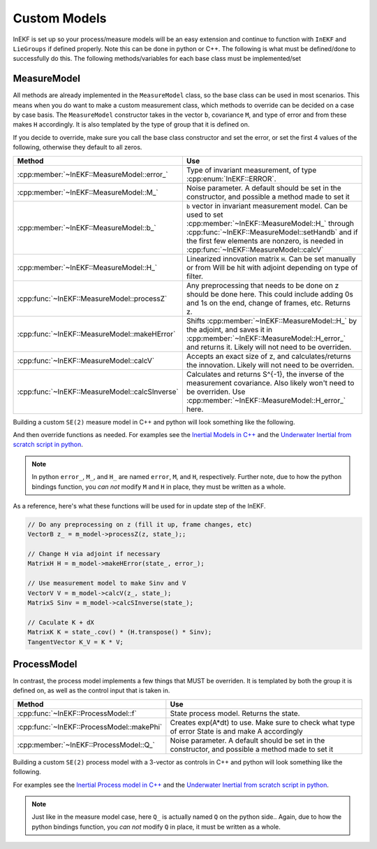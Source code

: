 .. _extend:


Custom Models
==============

InEKF is set up so your process/measure models will be an easy extension and continue to function with ``InEKF`` and ``LieGroups`` 
if defined properly. Note this can be done in python or C++. The following is what must be defined/done to successfully do this. 
The following methods/variables for each base class must be implemented/set

MeasureModel
~~~~~~~~~~~~~
All methods are already implemented in the ``MeasureModel`` class, so the base class can be used in most scenarios.
This means when you do want to make a custom measurement class, which methods to override can be decided on a case by case basis.
The ``MeasureModel`` constructor takes in the vector ``b``, covariance ``M``, and type of error and from these makes ``H`` accordingly. 
It is also templated by the type of group that it is defined on.

If you decide to override, make sure you call the base class constructor and set the error, or set the first 4 values of the following,
otherwise they default to all zeros.

+------------------------------------------------+-----------------------------------------------------------------------------------------------------------------------------------------------------------------------------------------------------------------------------------------------------------+
|                     Method                     |                                                                                                                            Use                                                                                                                            |
+================================================+===========================================================================================================================================================================================================================================================+
| :cpp:member:`~InEKF::MeasureModel::error_`     | Type of invariant measurement, of type :cpp:enum:`InEKF::ERROR`.                                                                                                                                                                                          |
+------------------------------------------------+-----------------------------------------------------------------------------------------------------------------------------------------------------------------------------------------------------------------------------------------------------------+
| :cpp:member:`~InEKF::MeasureModel::M_`         | Noise parameter. A default should be set in the constructor, and possible a method made to set it                                                                                                                                                         |
+------------------------------------------------+-----------------------------------------------------------------------------------------------------------------------------------------------------------------------------------------------------------------------------------------------------------+
| :cpp:member:`~InEKF::MeasureModel::b_`         | ``b`` vector in invariant measurement model. Can be used to set :cpp:member:`~InEKF::MeasureModel::H_` through :cpp:func:`~InEKF::MeasureModel::setHandb` and if the first few elements are nonzero, is needed in :cpp:func:`~InEKF::MeasureModel::calcV` |
+------------------------------------------------+-----------------------------------------------------------------------------------------------------------------------------------------------------------------------------------------------------------------------------------------------------------+
| :cpp:member:`~InEKF::MeasureModel::H_`         | Linearized innovation matrix ``H``. Can be set manually or from Will be hit with adjoint depending on type of filter.                                                                                                                                     |
+------------------------------------------------+-----------------------------------------------------------------------------------------------------------------------------------------------------------------------------------------------------------------------------------------------------------+
| :cpp:func:`~InEKF::MeasureModel::processZ`     | Any preprocessing that needs to be done on z should be done here. This could include adding 0s and 1s on the end, change of frames, etc. Returns z.                                                                                                       |
+------------------------------------------------+-----------------------------------------------------------------------------------------------------------------------------------------------------------------------------------------------------------------------------------------------------------+
| :cpp:func:`~InEKF::MeasureModel::makeHError`   | Shifts :cpp:member:`~InEKF::MeasureModel::H_` by the adjoint, and saves it in :cpp:member:`~InEKF::MeasureModel::H_error_` and returns it. Likely will not need to be overriden.                                                                          |
+------------------------------------------------+-----------------------------------------------------------------------------------------------------------------------------------------------------------------------------------------------------------------------------------------------------------+
| :cpp:func:`~InEKF::MeasureModel::calcV`        | Accepts an exact size of z, and calculates/returns the innovation. Likely will not need to be overriden.                                                                                                                                                  |
+------------------------------------------------+-----------------------------------------------------------------------------------------------------------------------------------------------------------------------------------------------------------------------------------------------------------+
| :cpp:func:`~InEKF::MeasureModel::calcSInverse` | Calculates and returns S^{-1}, the inverse of the measurement covariance. Also likely won't need to be overriden. Use :cpp:member:`~InEKF::MeasureModel::H_error_` here.                                                                                  |
+------------------------------------------------+-----------------------------------------------------------------------------------------------------------------------------------------------------------------------------------------------------------------------------------------------------------+

Building a custom ``SE(2)`` measure model in C++ and python will look something like the following.

.. tabs::

    .. code-tab:: c++

        class MySensor : public InEKF::MeasureModel<InEKF::SE2<1,0>> {}

    .. code-tab:: python

        class MySensor(inekf.MeasureModel[inekf.SE2[1,0]]):
            pass

And then override functions as needed. For examples see the `Inertial Models in C++ <https://bitbucket.org/frostlab/inekf/src/master/include/Inertial/>`_ and the
`Underwater Inertial from scratch script in python <https://bitbucket.org/frostlab/inekf/src/master/python/examples/UnderwaterInertial_fromScratch.py>`_.

.. note::

    In python ``error_``, ``M_``, and ``H_`` are named ``error``, ``M``, and ``H``, respectively.
    Further note, due to how the python bindings function, you *can not* modify ``M`` and ``H`` in place,
    they must be written as a whole.

As a reference, here's what these functions will be used for in update step of the InEKF.

.. code:: cpp

    // Do any preprocessing on z (fill it up, frame changes, etc)
    VectorB z_ = m_model->processZ(z, state_);;

    // Change H via adjoint if necessary
    MatrixH H = m_model->makeHError(state_, error_);

    // Use measurement model to make Sinv and V
    VectorV V = m_model->calcV(z_, state_);
    MatrixS Sinv = m_model->calcSInverse(state_);

    // Caculate K + dX
    MatrixK K = state_.cov() * (H.transpose() * Sinv);    
    TangentVector K_V = K * V;

ProcessModel
~~~~~~~~~~~~
In contrast, the process model implements a few things that MUST be overriden. It is templated by both the group it is defined on, as well as 
the control input that is taken in.

+-------------------------------------------+---------------------------------------------------------------------------------------------------+
|                  Method                   |                                                Use                                                |
+===========================================+===================================================================================================+
| :cpp:func:`~InEKF::ProcessModel::f`       | State process model. Returns the state.                                                           |
+-------------------------------------------+---------------------------------------------------------------------------------------------------+
| :cpp:func:`~InEKF::ProcessModel::makePhi` | Creates exp(A*dt) to use. Make sure to check what type of error State is and make A accordingly   |
+-------------------------------------------+---------------------------------------------------------------------------------------------------+
| :cpp:member:`~InEKF::ProcessModel::Q_`    | Noise parameter. A default should be set in the constructor, and possible a method made to set it |
+-------------------------------------------+---------------------------------------------------------------------------------------------------+

Building a custom ``SE(2)`` process model with a 3-vector as controls in C++ and python will look something like the following.

.. tabs::

    .. code-tab:: c++

        class MyProcess : public ProcessModel<SE3<1,0>, Eigen::Vector3d> {

            public:
                MyProcess(MatrixCov Q) {Q_ = Q};
                ~MyProcess(){}
                SE3<1,0> f(Eigen::Vector3d u, double dt, SE3<1,0> state) override;
                MatrixCov makePhi(const Eigen::Vector3d& u, double dt, const SE3<1,0>& state, ERROR error) override;

        };

    .. code-tab:: python

        class MyProcess(inekf.ProcessModel[inekf.SE2[1,0], "Vec3"]):
            def __init__(self, Q):
                self.Q = Q

            def f(self, u, dt, state):
                # Your implementation here
                pass

            def makePhi(self, u, dt, state, error):
                # Your implementation here
                pass

For examples see the `Inertial Process model in C++ <https://bitbucket.org/frostlab/inekf/src/master/include/Inertial/InertialProcess.h>`_ and the
`Underwater Inertial from scratch script in python <https://bitbucket.org/frostlab/inekf/src/master/python/examples/UnderwaterInertial_fromScratch.py>`_.

.. note::

    Just like in the measure model case, here ``Q_`` is actually named ``Q`` on the python side..
    Again, due to how the python bindings function, you *can not* modify ``Q`` in place,
    it must be written as a whole.